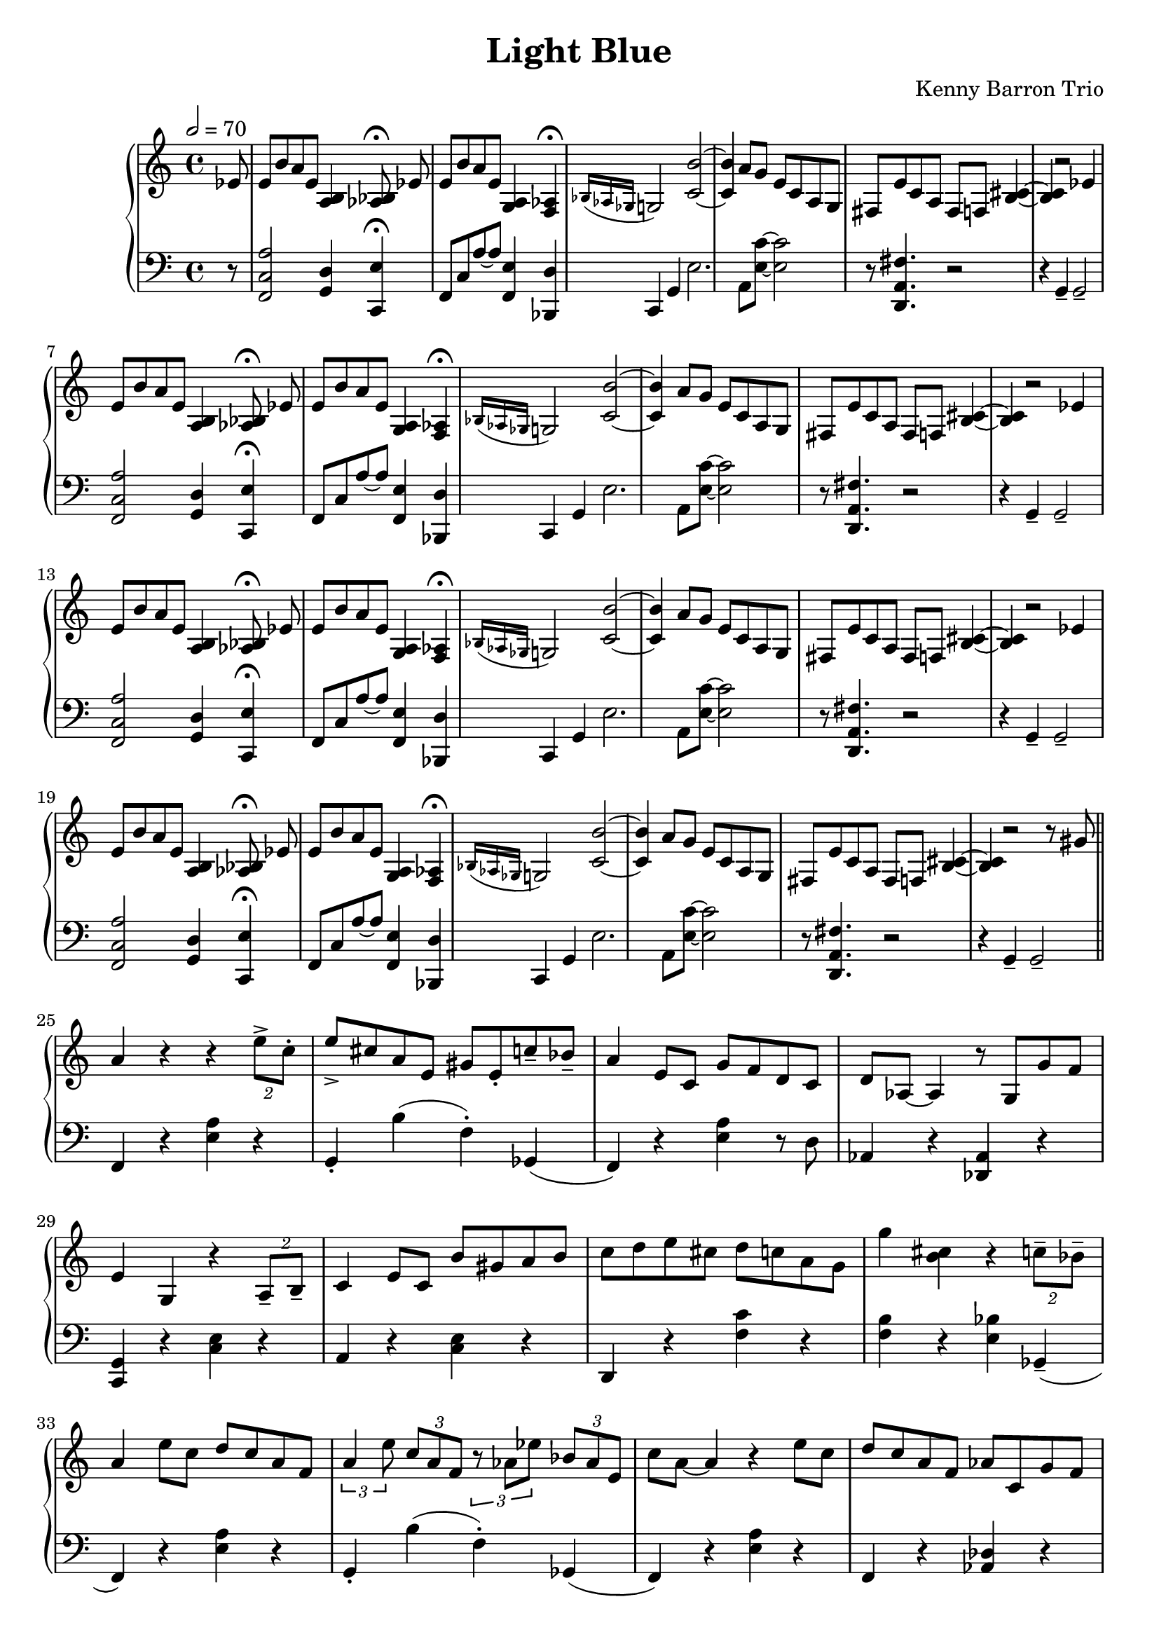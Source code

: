 \version "2.18.2"
\header {
  title = "Light Blue"
  composer = "Kenny Barron Trio"
}
upper = \relative c' {
  \tempo 2 = 70
  \clef treble
  \key c \major
  \time 4/4

  % Theme repeated 4 times with variations

  \partial 8 ees8 | e8 b' a e < b a >4 \autoBeamOff < bes aes >8\fermata ees8 \autoBeamOn |
  e8 b' a e < a, g > 4 < aes f >4\fermata |
  \acciaccatura { bes16 aes ges } g2 < c b' >2~ |
  < c b' >4 a'8 g e c a g |
  fis e' c a fis f < b~ cis~ >4 |
  < b~ cis~ >4 r2 ees4 |

  e8 b' a e < b a >4 \autoBeamOff < bes aes >8\fermata ees8 \autoBeamOn |
  e8 b' a e < a, g > 4 < aes f >4\fermata |
  \acciaccatura { bes16 aes ges } g2 < c b' >2~ |
  < c b' >4 a'8 g e c a g |
  fis e' c a fis f < b~ cis~ >4 |
  < b~ cis~ >4 r2 ees4 |

  e8 b' a e < b a >4 \autoBeamOff < bes aes >8\fermata ees8 \autoBeamOn |
  e8 b' a e < a, g > 4 < aes f >4\fermata |
  \acciaccatura { bes16 aes ges } g2 < c b' >2~ |
  < c b' >4 a'8 g e c a g |
  fis e' c a fis f < b~ cis~ >4 |
  < b~ cis~ >4 r2 ees4 |

  e8 b' a e < b a >4 \autoBeamOff < bes aes >8\fermata ees8 \autoBeamOn |
  e8 b' a e < a, g > 4 < aes f >4\fermata |
  \acciaccatura { bes16 aes ges } g2 < c b' >2~ |
  < c b' >4 a'8 g e c a g |
  fis e' c a fis f < b~ cis~ >4 |
  < b~ cis~ >4 r2 r8 gis' \bar "||"

  % Improvisation second part

  a4 r4 r4  \tuplet 2/2 { e'8-> c-. } | e-> cis a e gis e-. c'-- bes-- |
  a4 e8 c g' f d c | d aes~ aes4 r8 g g' f |
  e4 g, r \tuplet 2/2 {a8-- b--} | c4 e8 c b' gis a b |
  c d e cis d c a g | g'4 < b, cis> r \tuplet 2/2 { c8-- bes-- } |
  a4 e'8 c d c a f | \tuplet 3/2 { a4 e'8 } \tuplet 3/2 { c a f }
    \tuplet 3/2 { r8 aes ees' } \tuplet 3/2 { bes aes e } |
  c' a~ a4 r e'8 c | d c a f aes c, g' f |
  e4 < c b' >2.~ | < c b' >4 \tuplet 2/2 {a'8 g}  \tuplet 4/4 {e c a g} |
  fis4 r8 c' b'8 bes a4 | b,8 d f aes g4. gis8 |
  a gis a gis \tuplet 3/2 {a4 e'8} \tuplet 3/2 { c8 a f } |
  \tuplet 3/2 { b4 g'8 } \tuplet 3/2 { des8 b f } \tuplet 3/2 { aes8 f ees' } \tuplet 3/2 {r8. bes16 aes e } |
  d'4. c8 a e c a | ees' a, d des \tuplet 3/2 { c4 aes ges } |
  g4  r r \tuplet 2/2 { a8 b8 } | c4 e8 c b' gis a b |
  c d ees e \tuplet 3/2 { r4 < b b' > < a a' > } | < c c' > r r < cis cis' > |
  < d d' > c'8 a  \tuplet 3/2 { e4 c b~ } | b8 f'4 bes,8~ bes4. gis8 |
  a8 e' c a d c a e | c' gis e c bes4 aes8 ges |
  g4 a8 b c4 d8 ees | e4 b'8 gis \tuplet 3/2 { a4 e'8 } \tuplet 3/2 { c8 a e } |
  b'8 e, d' b c a e c | g' < b, cis >~ q4 r r8 gis' |

}

lower = \relative c, {
  \clef bass
  \key c \major
  \time 4/4

  % Theme repeated 4 times with variations

  \partial 8 r8 | < f c' a' >2 < g d' >4 < c, e'>\fermata |
  f8 c' a'~ 8 < f, e' >4 < bes, d' >  |
  c4 g' e'2. |
  a,8 <e' c'>8~ < e c'>2 |
  r8 < d, a' fis' >4. r2  |
  r4 g4-- g2-- | \break

< f c' a' >2 < g d' >4 < c, e'>\fermata |
  f8 c' a'~ 8 < f, e' >4 < bes, d' >  |
  c4 g' e'2. |
  a,8 <e' c'>8~ < e c'>2 |
  r8 < d, a' fis' >4. r2  |
   r4 g4-- g2-- | \break

  < f c' a' >2 < g d' >4 < c, e'>\fermata |
  f8 c' a'~ 8 < f, e' >4 < bes, d' >  |
  c4 g' e'2. |
  a,8 <e' c'>8~ < e c'>2 |
  r8 < d, a' fis' >4. r2  |
  r4 g4-- g2-- | \break

< f c' a' >2 < g d' >4 < c, e'>\fermata |
  f8 c' a'~ 8 < f, e' >4 < bes, d' >  |
  c4 g' e'2. |
  a,8 <e' c'>8~ < e c'>2 |
  r8 < d, a' fis' >4. r2  |
   r4 g4-- g2-- \bar "||"
 \break

   % Improvisation second part

  f4 r < e' a > r | g,-. b'( f-.) ges,( |
  f) r < e' a > r8 d |  aes4 r < des, aes' > r |  \break
  < c g' > r < c' e > r | a r < c e > r |
  d, r < f' c' > r | < f b > r < e bes' > ges,--( |  \break
  f)  r < e' a > r | g,-. b'( f-.) ges,( |
  f) r < e' a > r  | f, r < des' aes > r | \break
  c, r < c' e > r | a r < c e > r |
  d, r < fis' c' > r8 aes, | g b d f e4 ges,--( | \break
  f4) r < e' a > r | g,-. b'( f-.) ges,( |
  f) r < e' a > r4 | < f, c' > r \tuplet 3/2 { < aes des >4  < des, aes' > r } | \break
  < c g'> r < c' e > r | a r < e' c' > r |
  d,  r < fis' c' > r | < g, f' > r < e' bes' > r | \break
  r1 | r |
  r  | r | \break
  < c, g' >4 r < c' e > r | a r < e' c' > r |
  < fis c' > r q r | g, f' e ges, | \break

}

\score {
  \new PianoStaff <<
    \new Staff = "upper" \upper
    \new Staff = "lower" \lower
  >>
  \layout { }
}
